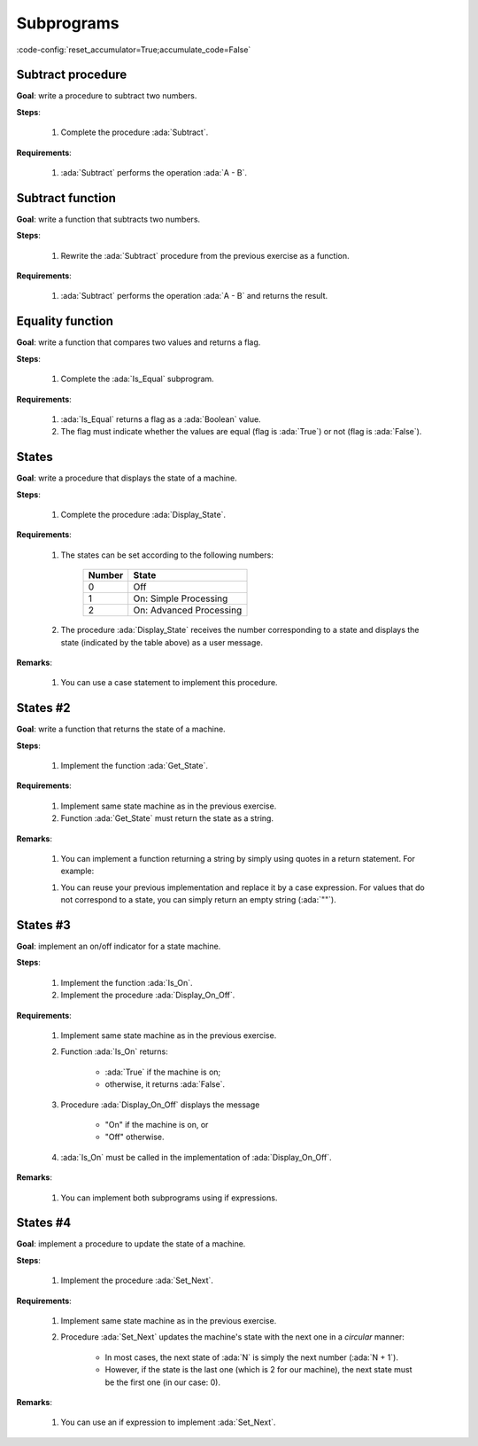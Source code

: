 Subprograms
===========

:code-config:`reset_accumulator=True;accumulate_code=False`

.. role:: ada(code)
   :language: ada

.. role:: c(code)
   :language: c

.. role:: cpp(code)
   :language: c++


Subtract procedure
-------------------

**Goal**: write a procedure to subtract two numbers.

**Steps**:

    #. Complete the procedure :ada:`Subtract`.

**Requirements**:

    #. :ada:`Subtract` performs the operation :ada:`A - B`.

.. code:: ada lab=Subprograms.Subtract_Proc

    --  START LAB IO BLOCK
    in 0:Sub_10_1_Chk
    out 0:Result:  9
    in 1:Sub_10_100_Chk
    out 1:Result: -90
    in 2:Sub_0_5_Chk
    out 2:Result: -5
    in 3:Sub_0_Minus_5_Chk
    out 3:Result:  5
    --  END LAB IO BLOCK

    --  Write the correct parameters for the procedure below.
    procedure Subtract;

    procedure Subtract is
    begin
       --  Implement the procedure here.
       null;
    end Subtract;

    with Ada.Command_Line;     use Ada.Command_Line;
    with Ada.Text_IO;          use Ada.Text_IO;

    with Subtract;

    procedure Main is
       type Test_Case_Index is
         (Sub_10_1_Chk,
          Sub_10_100_Chk,
          Sub_0_5_Chk,
          Sub_0_Minus_5_Chk);

       procedure Check (TC : Test_Case_Index) is
          Result : Integer;
       begin
          case TC is
          when Sub_10_1_Chk =>
             Subtract (10, 1, Result);
             Put_Line ("Result: " & Integer'Image (Result));
          when Sub_10_100_Chk =>
             Subtract (10, 100, Result);
             Put_Line ("Result: " & Integer'Image (Result));
          when Sub_0_5_Chk =>
             Subtract (0, 5, Result);
             Put_Line ("Result: " & Integer'Image (Result));
          when Sub_0_Minus_5_Chk =>
             Subtract (0, -5, Result);
             Put_Line ("Result: " & Integer'Image (Result));
          end case;
       end Check;

    begin
       if Argument_Count < 1 then
          Put_Line ("ERROR: missing arguments! Exiting...");
          return;
       elsif Argument_Count > 1 then
          Put_Line ("Ignoring additional arguments...");
       end if;

       Check (Test_Case_Index'Value (Argument (1)));
    end Main;

Subtract function
------------------

**Goal**: write a function that subtracts two numbers.

**Steps**:

    #. Rewrite the :ada:`Subtract` procedure from the previous exercise as a
       function.

**Requirements**:

    #. :ada:`Subtract` performs the operation :ada:`A - B` and returns the
       result.

.. code:: ada lab=Subprograms.Subtract_Func

    --  START LAB IO BLOCK
    in 0:Sub_10_1_Chk
    out 0:Result:  9
    in 1:Sub_10_100_Chk
    out 1:Result: -90
    in 2:Sub_0_5_Chk
    out 2:Result: -5
    in 3:Sub_0_Minus_5_Chk
    out 3:Result:  5
    --  END LAB IO BLOCK

    --  Write the correct signature for the function below.
    --  Don't forget to replace the keyword "procedure" by "function."
    procedure Subtract;

    procedure Subtract is
    begin
       --  Implement the function here!
       null;
    end Subtract;

    with Ada.Command_Line;     use Ada.Command_Line;
    with Ada.Text_IO;          use Ada.Text_IO;

    with Subtract;

    procedure Main is
       type Test_Case_Index is
         (Sub_10_1_Chk,
          Sub_10_100_Chk,
          Sub_0_5_Chk,
          Sub_0_Minus_5_Chk);

       procedure Check (TC : Test_Case_Index) is
          Result : Integer;
       begin
          case TC is
          when Sub_10_1_Chk =>
             Result := Subtract (10, 1);
             Put_Line ("Result: " & Integer'Image (Result));
          when Sub_10_100_Chk =>
             Result := Subtract (10, 100);
             Put_Line ("Result: " & Integer'Image (Result));
          when Sub_0_5_Chk =>
             Result := Subtract (0, 5);
             Put_Line ("Result: " & Integer'Image (Result));
          when Sub_0_Minus_5_Chk =>
             Result := Subtract (0, -5);
             Put_Line ("Result: " & Integer'Image (Result));
          end case;
       end Check;

    begin
       if Argument_Count < 1 then
          Put_Line ("ERROR: missing arguments! Exiting...");
          return;
       elsif Argument_Count > 1 then
          Put_Line ("Ignoring additional arguments...");
       end if;

       Check (Test_Case_Index'Value (Argument (1)));
    end Main;

Equality function
-----------------

**Goal**: write a function that compares two values and returns a flag.

**Steps**:

    #. Complete the :ada:`Is_Equal` subprogram.

**Requirements**:

    #. :ada:`Is_Equal` returns a flag as a :ada:`Boolean` value.

    #. The flag must indicate whether the values are equal (flag is
       :ada:`True`) or not (flag is :ada:`False`).

.. code:: ada lab=Subprograms.Equality_Func

    --  START LAB IO BLOCK
    in 0:Equal_Chk
    out 0: 0 is equal to  0.  1 is equal to  1.  2 is equal to  2.  3 is equal to  3.  4 is equal to  4.  5 is equal to  5.  6 is equal to  6.  7 is equal to  7.  8 is equal to  8.  9 is equal to  9.  10 is equal to  10.
    in 1:Inequal_Chk
    out 1: 0 isn't equal to -1.  1 isn't equal to  0.  2 isn't equal to  1.  3 isn't equal to  2.  4 isn't equal to  3.  5 isn't equal to  4.  6 isn't equal to  5.  7 isn't equal to  6.  8 isn't equal to  7.  9 isn't equal to  8.  10 isn't equal to  9.
    --  END LAB IO BLOCK

    --  Write the correct signature for the function below.
    --  Don't forget to replace the keyword "procedure" by "function."
    procedure Is_Equal;

    procedure Is_Equal is
    begin
       --  Implement the function here!
       null;
    end Is_Equal;

    with Ada.Command_Line;     use Ada.Command_Line;
    with Ada.Text_IO;          use Ada.Text_IO;

    with Is_Equal;

    procedure Main is
       type Test_Case_Index is
         (Equal_Chk,
          Inequal_Chk);

       procedure Check (TC : Test_Case_Index) is

          procedure Display_Equal (A, B  : Integer;
                                   Equal : Boolean) is
          begin
             Put (Integer'Image (A));
             if Equal then
                Put (" is equal to ");
             else
                Put (" isn't equal to ");
             end if;
             Put_Line (Integer'Image (B) & ".");
          end Display_Equal;

          Result : Boolean;
       begin
          case TC is
          when Equal_Chk =>
             for I in 0 .. 10 loop
                Result := Is_Equal (I, I);
                Display_Equal (I, I, Result);
             end loop;
          when Inequal_Chk =>
             for I in 0 .. 10 loop
                Result := Is_Equal (I, I - 1);
                Display_Equal (I, I - 1, Result);
             end loop;
          end case;
       end Check;

    begin
       if Argument_Count < 1 then
          Put_Line ("ERROR: missing arguments! Exiting...");
          return;
       elsif Argument_Count > 1 then
          Put_Line ("Ignoring additional arguments...");
       end if;

       Check (Test_Case_Index'Value (Argument (1)));
    end Main;

States
------

**Goal**: write a procedure that displays the state of a machine.

**Steps**:

    #. Complete the procedure :ada:`Display_State`.

**Requirements**:

    #. The states can be set according to the following numbers:

        +--------+-------------------------+
        | Number | State                   |
        +========+=========================+
        | 0      | Off                     |
        +--------+-------------------------+
        | 1      | On: Simple Processing   |
        +--------+-------------------------+
        | 2      | On: Advanced Processing |
        +--------+-------------------------+

    #. The procedure :ada:`Display_State` receives the number corresponding to
       a state and displays the state (indicated by the table above) as a user
       message.

**Remarks**:

    #. You can use a case statement to implement this procedure.

.. code:: ada lab=Subprograms.States_1

    --  START LAB IO BLOCK
    in 0:0
    out 0:Off
    in 1:1
    out 1:On: Simple Processing
    in 2:2
    out 2:On: Advanced Processing
    --  END LAB IO BLOCK

    procedure Display_State (State : Integer);

    with Ada.Text_IO; use Ada.Text_IO;

    procedure Display_State (State : Integer) is
    begin
       null;
    end Display_State;

    with Ada.Command_Line; use Ada.Command_Line;
    with Ada.Text_IO;      use Ada.Text_IO;

    with Display_State;

    procedure Main is
       State : Integer;
    begin
       if Argument_Count < 1 then
          Put_Line ("ERROR: missing arguments! Exiting...");
          return;
       elsif Argument_Count > 1 then
          Put_Line ("Ignoring additional arguments...");
       end if;

       State := Integer'Value (Argument (1));

       Display_State (State);
    end Main;

States #2
---------

**Goal**: write a function that returns the state of a machine.

**Steps**:

    #. Implement the function :ada:`Get_State`.

**Requirements**:

    #. Implement same state machine as in the previous exercise.

    #. Function :ada:`Get_State` must return the state as a string.

**Remarks**:

    #. You can implement a function returning a string by simply using quotes in
       a return statement. For example:

    .. code:: ada run_button

        function Get_Hello return String;

        function Get_Hello return String is
        begin
           return "Hello";
        end Get_Hello;

        with Ada.Text_IO;      use Ada.Text_IO;
        with Get_Hello;

        procedure Main is
       S : constant String := Get_Hello;
        begin
           Put_Line (S);
        end Main;

    #. You can reuse your previous implementation and replace it by a case
       expression. For values that do not correspond to a state, you can simply
       return an empty string (:ada:`""`).

.. code:: ada lab=Subprograms.States_2

    --  START LAB IO BLOCK
    in 0:0
    out 0:Off
    in 1:1
    out 1:On: Simple Processing
    in 2:2
    out 2:On: Advanced Processing
    --  END LAB IO BLOCK

    function Get_State (State : Integer) return String;

    function Get_State (State : Integer) return String is
    begin
       return "";
    end Get_State;

    with Ada.Command_Line; use Ada.Command_Line;
    with Ada.Text_IO;      use Ada.Text_IO;

    with Get_State;

    procedure Main is
       State : Integer;
    begin
       if Argument_Count < 1 then
          Put_Line ("ERROR: missing arguments! Exiting...");
          return;
       elsif Argument_Count > 1 then
          Put_Line ("Ignoring additional arguments...");
       end if;

       State := Integer'Value (Argument (1));

       Put_Line (Get_State (State));
    end Main;

States #3
---------

**Goal**: implement an on/off indicator for a state machine.

**Steps**:

    #. Implement the function :ada:`Is_On`.

    #. Implement the procedure :ada:`Display_On_Off`.

**Requirements**:

    #. Implement same state machine as in the previous exercise.

    #. Function :ada:`Is_On` returns:

        - :ada:`True` if the machine is on;
        - otherwise, it returns :ada:`False`.

    #. Procedure :ada:`Display_On_Off` displays the message

        - "On" if the machine is on, or
        - "Off" otherwise.

    #. :ada:`Is_On` must be called in the implementation of
       :ada:`Display_On_Off`.

**Remarks**:

    #. You can implement both subprograms using if expressions.

.. code:: ada lab=Subprograms.States_3

    --  START LAB IO BLOCK
    in 0:0
    out 0:Off FALSE
    in 1:1
    out 1:On TRUE
    in 2:2
    out 2:On TRUE
    --  END LAB IO BLOCK

    function Is_On (State : Integer) return Boolean;

    function Is_On (State : Integer) return Boolean is
    begin
       return False;
    end Is_On;

    procedure Display_On_Off (State : Integer);

    with Ada.Text_IO; use Ada.Text_IO;
    with Is_On;

    procedure Display_On_Off (State : Integer) is
    begin
       Put_Line ("");
    end Display_On_Off;

    with Ada.Command_Line; use Ada.Command_Line;
    with Ada.Text_IO;      use Ada.Text_IO;

    with Display_On_Off;
    with Is_On;

    procedure Main is
       State : Integer;
    begin
       if Argument_Count < 1 then
          Put_Line ("ERROR: missing arguments! Exiting...");
          return;
       elsif Argument_Count > 1 then
          Put_Line ("Ignoring additional arguments...");
       end if;

       State := Integer'Value (Argument (1));

       Display_On_Off (State);
       Put_Line (Boolean'Image (Is_On (State)));
    end Main;

States #4
---------

**Goal**: implement a procedure to update the state of a machine.

**Steps**:

    #. Implement the procedure :ada:`Set_Next`.

**Requirements**:

    #. Implement same state machine as in the previous exercise.

    #. Procedure :ada:`Set_Next` updates the machine's state with the next one
       in a *circular* manner:

        - In most cases, the next state of :ada:`N` is simply the next number
          (:ada:`N + 1`).

        - However, if the state is the last one (which is 2 for our machine),
          the next state must be the first one (in our case: 0).

**Remarks**:

    #. You can use an if expression to implement :ada:`Set_Next`.

.. code:: ada lab=Subprograms.States_4

    --  START LAB IO BLOCK
    in 0:0
    out 0: 1
    in 1:1
    out 1: 2
    in 2:2
    out 2: 0
    --  END LAB IO BLOCK

    procedure Set_Next (State : in out Integer);

    procedure Set_Next (State : in out Integer) is
    begin
       null;
    end Set_Next;

    with Ada.Command_Line; use Ada.Command_Line;
    with Ada.Text_IO;      use Ada.Text_IO;

    with Set_Next;

    procedure Main is
       State : Integer;
    begin
       if Argument_Count < 1 then
          Put_Line ("ERROR: missing arguments! Exiting...");
          return;
       elsif Argument_Count > 1 then
          Put_Line ("Ignoring additional arguments...");
       end if;

       State := Integer'Value (Argument (1));

       Set_Next (State);
       Put_Line (Integer'Image (State));
    end Main;
